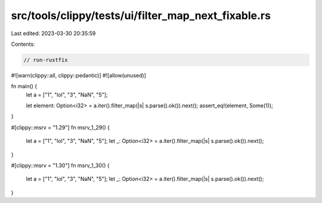 src/tools/clippy/tests/ui/filter_map_next_fixable.rs
====================================================

Last edited: 2023-03-30 20:35:59

Contents:

.. code-block:: rs

    // run-rustfix

#![warn(clippy::all, clippy::pedantic)]
#![allow(unused)]

fn main() {
    let a = ["1", "lol", "3", "NaN", "5"];

    let element: Option<i32> = a.iter().filter_map(|s| s.parse().ok()).next();
    assert_eq!(element, Some(1));
}

#[clippy::msrv = "1.29"]
fn msrv_1_29() {
    let a = ["1", "lol", "3", "NaN", "5"];
    let _: Option<i32> = a.iter().filter_map(|s| s.parse().ok()).next();
}

#[clippy::msrv = "1.30"]
fn msrv_1_30() {
    let a = ["1", "lol", "3", "NaN", "5"];
    let _: Option<i32> = a.iter().filter_map(|s| s.parse().ok()).next();
}



